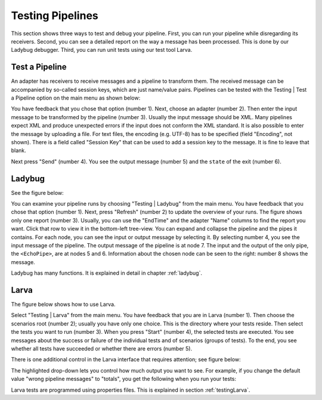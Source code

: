 .. _gettingStartedTestPipelines:

Testing Pipelines
=================

This section shows three ways to test and debug your pipeline. First, you can run your pipeline while disregarding its receivers. Second, you can see a detailed report on the way a message has been processed. This is done by our Ladybug debugger. Third, you can run unit tests using our test tool Larva.

Test a Pipeline
---------------

An adapter has receivers to receive messages and a pipeline to transform them. The received message can be accompanied by so-called session keys, which are just name/value pairs. Pipelines can be tested with the Testing | Test a Pipeline option on the main menu as shown below:

.. image:: testPipeline.jpg

You have feedback that you chose that option (number 1). Next, choose an adapter (number 2). Then enter the input message to be transformed by the pipeline (number 3). Usually the input message should be XML. Many pipelines expect XML and produce unexpected errors if the input does not conform the XML standard. It is also possible to enter the message by uploading a file. For text files, the encoding (e.g. UTF-8) has to be specified (field "Encoding", not shown). There is a field called "Session Key" that can be used to add a session key to the message. It is fine to leave that blank.

Next press "Send" (number 4). You see the output message (number 5) and the ``state`` of the exit (number 6).

Ladybug
-------

See the figure below:

.. image:: ladybugSummary.jpg

You can examine your pipeline runs by choosing "Testing | Ladybug" from the main menu. You have feedback that you chose that option (number 1). Next, press "Refresh" (number 2) to update the overview of your runs. The figure shows only one report (number 3). Usually, you can use the "EndTime" and the adapter "Name" columns to find the report you want. Click that row to view it in the bottom-left tree-view. You can expand and collapse the pipeline and the pipes it contains. For each node, you can see the input or output message by selecting it. By selecting number 4, you see the input message of the pipeline. The output message of the pipeline is at node 7. The input and the output of the only pipe, the ``<EchoPipe>``, are at nodes 5 and 6. Information about the chosen node can be seen to the right: number 8 shows the message.

Ladybug has many functions. It is explained in detail in chapter :ref:`ladybug`.

Larva
-----

The figure below shows how to use Larva.

.. image:: larvaExample.jpg

Select "Testing | Larva" from the main menu. You have feedback that you are in Larva (number 1). Then choose the scenarios root (number 2); usually you have only one choice. This is the directory where your tests reside. Then select the tests you want to run (number 3). When you press "Start" (number 4), the selected tests are executed. You see messages about the success or failure of the individual tests and of scenarios (groups of tests). To the end, you see whether all tests have succeeded or whether there are errors (number 5).

There is one additional control in the Larva interface that requires attention; see figure below:

.. image:: larvaExampleRight.jpg

The highlighted drop-down lets you control how much output you want to see. For example, if you change the default value "wrong pipeline messages" to "totals", you get the following when you run your tests:

.. image:: larvaExampleOutputTotals.jpg

Larva tests are programmed using properties files. This is explained in section :ref:`testingLarva`.